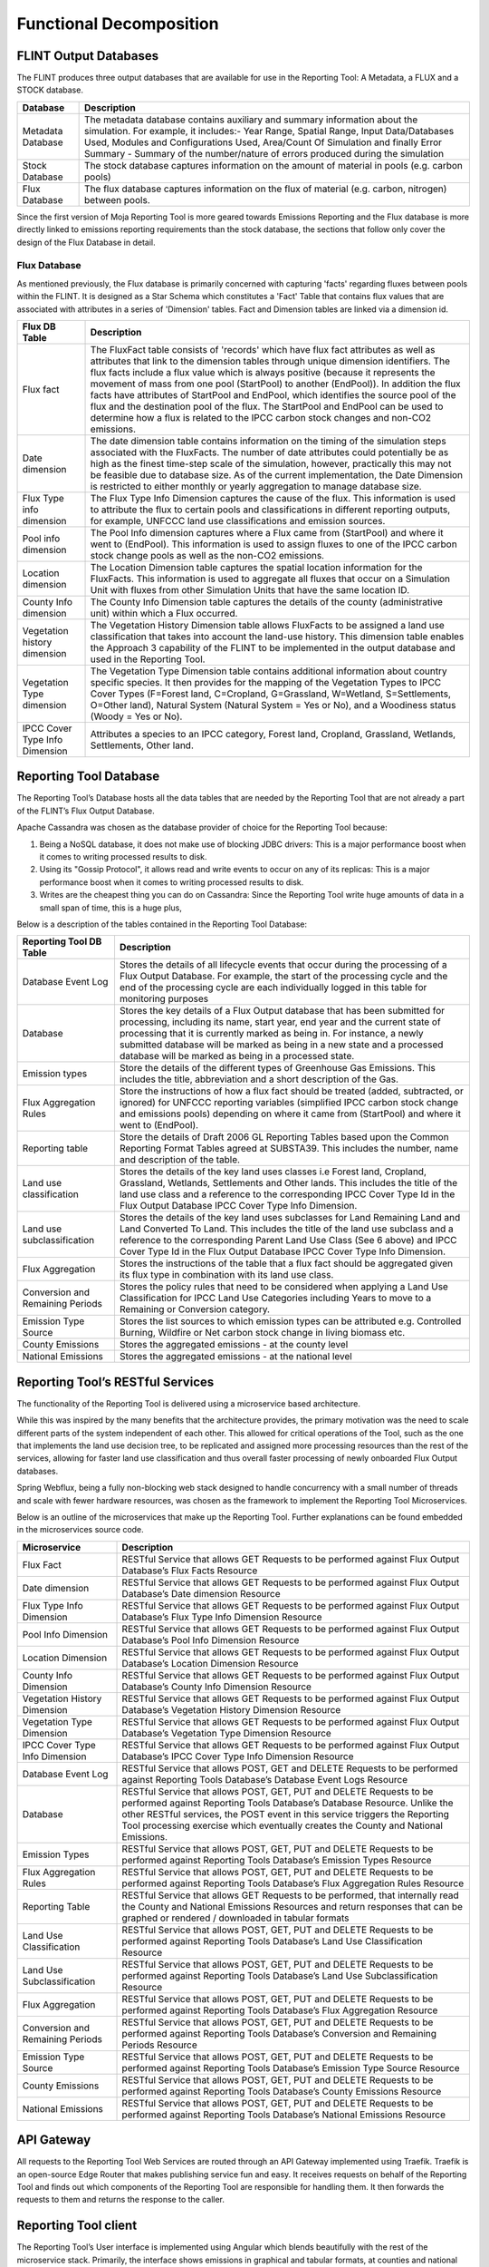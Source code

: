 Functional Decomposition
========================

FLINT Output Databases
----------------------

The FLINT produces three output databases that are available for use in
the Reporting Tool: A Metadata, a FLUX and a STOCK database.

+-------------------+-------------------------------------------------+
| Database          | Description                                     |
+===================+=================================================+
| Metadata Database | The metadata database contains auxiliary and    |
|                   | summary information about the simulation. For   |
|                   | example, it includes:- Year Range, Spatial      |
|                   | Range, Input Data/Databases Used, Modules and   |
|                   | Configurations Used, Area/Count Of Simulation   |
|                   | and finally Error Summary - Summary of the      |
|                   | number/nature of errors produced during the     |
|                   | simulation                                      |
+-------------------+-------------------------------------------------+
| Stock Database    | The stock database captures information on the  |
|                   | amount of material in pools (e.g. carbon pools) |
+-------------------+-------------------------------------------------+
| Flux Database     | The flux database captures information on the   |
|                   | flux of material (e.g. carbon, nitrogen)        |
|                   | between pools.                                  |
+-------------------+-------------------------------------------------+

Since the first version of Moja Reporting Tool is more geared towards
Emissions Reporting and the Flux database is more directly linked to
emissions reporting requirements than the stock database, the sections
that follow only cover the design of the Flux Database in detail.

Flux Database
~~~~~~~~~~~~~

As mentioned previously, the Flux database is primarily concerned with
capturing 'facts' regarding fluxes between pools within the FLINT. It is
designed as a Star Schema which constitutes a 'Fact' Table that contains
flux values that are associated with attributes in a series of
'Dimension' tables. Fact and Dimension tables are linked via a dimension
id.

.. image:: ../_static/images/flux-database-entity-design.png
   :alt: flux-database-entity-design

+--------------------------------+------------------------------------+
| Flux DB Table                  | Description                        |
+================================+====================================+
| Flux fact                      | The FluxFact table consists of     |
|                                | 'records' which have flux fact     |
|                                | attributes as well as attributes   |
|                                | that link to the dimension tables  |
|                                | through unique dimension           |
|                                | identifiers. The flux facts        |
|                                | include a flux value which is      |
|                                | always positive (because it        |
|                                | represents the movement of mass    |
|                                | from one pool (StartPool) to       |
|                                | another (EndPool)). In addition    |
|                                | the flux facts have attributes of  |
|                                | StartPool and EndPool, which       |
|                                | identifies the source pool of the  |
|                                | flux and the destination pool of   |
|                                | the flux. The StartPool and        |
|                                | EndPool can be used to determine   |
|                                | how a flux is related to the IPCC  |
|                                | carbon stock changes and non-CO2   |
|                                | emissions.                         |
+--------------------------------+------------------------------------+
| Date dimension                 | The date dimension table contains  |
|                                | information on the timing of the   |
|                                | simulation steps associated with   |
|                                | the FluxFacts. The number of date  |
|                                | attributes could potentially be as |
|                                | high as the finest time-step scale |
|                                | of the simulation, however,        |
|                                | practically this may not be        |
|                                | feasible due to database size. As  |
|                                | of the current implementation, the |
|                                | Date Dimension is restricted to    |
|                                | either monthly or yearly           |
|                                | aggregation to manage database     |
|                                | size.                              |
+--------------------------------+------------------------------------+
| Flux Type info dimension       | The Flux Type Info Dimension       |
|                                | captures the cause of the flux.    |
|                                | This information is used to        |
|                                | attribute the flux to certain      |
|                                | pools and classifications in       |
|                                | different reporting outputs, for   |
|                                | example, UNFCCC land use           |
|                                | classifications and emission       |
|                                | sources.                           |
+--------------------------------+------------------------------------+
| Pool info dimension            | The Pool Info dimension captures   |
|                                | where a Flux came from (StartPool) |
|                                | and where it went to (EndPool).    |
|                                | This information is used to assign |
|                                | fluxes to one of the IPCC carbon   |
|                                | stock change pools as well as the  |
|                                | non-CO2 emissions.                 |
+--------------------------------+------------------------------------+
| Location dimension             | The Location Dimension table       |
|                                | captures the spatial location      |
|                                | information for the FluxFacts.     |
|                                | This information is used to        |
|                                | aggregate all fluxes that occur on |
|                                | a Simulation Unit with fluxes from |
|                                | other Simulation Units that have   |
|                                | the same location ID.              |
+--------------------------------+------------------------------------+
| County Info dimension          | The County Info Dimension table    |
|                                | captures the details of the county |
|                                | (administrative unit) within which |
|                                | a Flux occurred.                   |
+--------------------------------+------------------------------------+
| Vegetation history dimension   | The Vegetation History Dimension   |
|                                | table allows FluxFacts to be       |
|                                | assigned a land use classification |
|                                | that takes into account the        |
|                                | land-use history. This dimension   |
|                                | table enables the Approach 3       |
|                                | capability of the FLINT to be      |
|                                | implemented in the output database |
|                                | and used in the Reporting Tool.    |
+--------------------------------+------------------------------------+
| Vegetation Type dimension      | The Vegetation Type Dimension      |
|                                | table contains additional          |
|                                | information about country specific |
|                                | species. It then provides for the  |
|                                | mapping of the Vegetation Types to |
|                                | IPCC Cover Types (F=Forest land,   |
|                                | C=Cropland, G=Grassland,           |
|                                | W=Wetland, S=Settlements, O=Other  |
|                                | land), Natural System (Natural     |
|                                | System = Yes or No), and a         |
|                                | Woodiness status (Woody = Yes or   |
|                                | No).                               |
+--------------------------------+------------------------------------+
| IPCC Cover Type Info Dimension | Attributes a species to an IPCC    |
|                                | category, Forest land, Cropland,   |
|                                | Grassland, Wetlands, Settlements,  |
|                                | Other land.                        |
+--------------------------------+------------------------------------+

Reporting Tool Database
-----------------------

The Reporting Tool’s Database hosts all the data tables that are needed
by the Reporting Tool that are not already a part of the FLINT’s Flux
Output Database.

Apache Cassandra was chosen as the database provider of choice for the
Reporting Tool because:

1. Being a NoSQL database, it does not make use of blocking JDBC
   drivers: This is a major performance boost when it comes to writing
   processed results to disk.

2. Using its "Gossip Protocol", it allows read and write events to occur
   on any of its replicas: This is a major performance boost when it
   comes to writing processed results to disk.

3. Writes are the cheapest thing you can do on Cassandra: Since the
   Reporting Tool write huge amounts of data in a small span of time,
   this is a huge plus,

Below is a description of the tables contained in the Reporting Tool
Database:

+----------------------------------+----------------------------------+
| Reporting Tool DB Table          | Description                      |
+==================================+==================================+
| Database Event Log               | Stores the details of all        |
|                                  | lifecycle events that occur      |
|                                  | during the processing of a Flux  |
|                                  | Output Database. For example,    |
|                                  | the start of the processing      |
|                                  | cycle and the end of the         |
|                                  | processing cycle are each        |
|                                  | individually logged in this      |
|                                  | table for monitoring purposes    |
+----------------------------------+----------------------------------+
| Database                         | Stores the key details of a Flux |
|                                  | Output database that has been    |
|                                  | submitted for processing,        |
|                                  | including its name, start year,  |
|                                  | end year and the current state   |
|                                  | of processing that it is         |
|                                  | currently marked as being in.    |
|                                  | For instance, a newly submitted  |
|                                  | database will be marked as being |
|                                  | in a new state and a processed   |
|                                  | database will be marked as being |
|                                  | in a processed state.            |
+----------------------------------+----------------------------------+
| Emission types                   | Store the details of the         |
|                                  | different types of Greenhouse    |
|                                  | Gas Emissions. This includes the |
|                                  | title, abbreviation and a short  |
|                                  | description of the Gas.          |
+----------------------------------+----------------------------------+
| Flux Aggregation Rules           | Store the instructions of how a  |
|                                  | flux fact should be treated      |
|                                  | (added, subtracted, or ignored)  |
|                                  | for UNFCCC reporting variables   |
|                                  | (simplified IPCC carbon stock    |
|                                  | change and emissions pools)      |
|                                  | depending on where it came from  |
|                                  | (StartPool) and where it went to |
|                                  | (EndPool).                       |
+----------------------------------+----------------------------------+
| Reporting table                  | Store the details of Draft 2006  |
|                                  | GL Reporting Tables based upon   |
|                                  | the Common Reporting Format      |
|                                  | Tables agreed at SUBSTA39. This  |
|                                  | includes the number, name and    |
|                                  | description of the table.        |
+----------------------------------+----------------------------------+
| Land use classification          | Stores the details of the key    |
|                                  | land uses classes i.e Forest     |
|                                  | land, Cropland, Grassland,       |
|                                  | Wetlands, Settlements and Other  |
|                                  | lands. This includes the title   |
|                                  | of the land use class and a      |
|                                  | reference to the corresponding   |
|                                  | IPCC Cover Type Id in the Flux   |
|                                  | Output Database IPCC Cover Type  |
|                                  | Info Dimension.                  |
+----------------------------------+----------------------------------+
| Land use subclassification       | Stores the details of the key    |
|                                  | land uses subclasses for Land    |
|                                  | Remaining Land and Land          |
|                                  | Converted To Land. This includes |
|                                  | the title of the land use        |
|                                  | subclass and a reference to the  |
|                                  | corresponding Parent Land Use    |
|                                  | Class (See 6 above) and IPCC     |
|                                  | Cover Type Id in the Flux Output |
|                                  | Database IPCC Cover Type Info    |
|                                  | Dimension.                       |
+----------------------------------+----------------------------------+
| Flux Aggregation                 | Stores the instructions of the   |
|                                  | table that a flux fact should be |
|                                  | aggregated given its flux type   |
|                                  | in combination with its land use |
|                                  | class.                           |
+----------------------------------+----------------------------------+
| Conversion and Remaining Periods | Stores the policy rules that     |
|                                  | need to be considered when       |
|                                  | applying a Land Use              |
|                                  | Classification for IPCC Land Use |
|                                  | Categories including Years to    |
|                                  | move to a Remaining or           |
|                                  | Conversion category.             |
+----------------------------------+----------------------------------+
| Emission Type Source             | Stores the list sources to which |
|                                  | emission types can be attributed |
|                                  | e.g. Controlled Burning,         |
|                                  | Wildfire or Net carbon stock     |
|                                  | change in living biomass etc.    |
+----------------------------------+----------------------------------+
| County Emissions                 | Stores the aggregated emissions  |
|                                  | - at the county level            |
+----------------------------------+----------------------------------+
| National Emissions               | Stores the aggregated emissions  |
|                                  | - at the national level          |
+----------------------------------+----------------------------------+

Reporting Tool’s RESTful Services
---------------------------------

The functionality of the Reporting Tool is delivered using a
microservice based architecture.

While this was inspired by the many benefits that the architecture
provides, the primary motivation was the need to scale different parts
of the system independent of each other. This allowed for critical
operations of the Tool, such as the one that implements the land use
decision tree, to be replicated and assigned more processing resources
than the rest of the services, allowing for faster land use
classification and thus overall faster processing of newly onboarded
Flux Output databases.

Spring Webflux, being a fully non-blocking web stack designed to handle
concurrency with a small number of threads and scale with fewer hardware
resources, was chosen as the framework to implement the Reporting Tool
Microservices.

Below is an outline of the microservices that make up the Reporting
Tool. Further explanations can be found embedded in the microservices
source code.

+--------------------------------+------------------------------------------------------------------------------------------------------------------------------------------------------------------------------------------------------------------------------------------------------------------------------------------------------------------+
|Microservice                    |Description                                                                                                                                                                                                                                                                                                       |
+================================+==================================================================================================================================================================================================================================================================================================================+
|Flux Fact                       |RESTful Service that allows GET Requests to be performed against Flux Output Database’s Flux Facts Resource                                                                                                                                                                                                       |
+--------------------------------+------------------------------------------------------------------------------------------------------------------------------------------------------------------------------------------------------------------------------------------------------------------------------------------------------------------+
|Date dimension                  |RESTful Service that allows GET Requests to be performed against Flux Output Database’s Date dimension Resource                                                                                                                                                                                                   |
+--------------------------------+------------------------------------------------------------------------------------------------------------------------------------------------------------------------------------------------------------------------------------------------------------------------------------------------------------------+
|Flux Type Info Dimension        |RESTful Service that allows GET Requests to be performed against Flux Output Database’s Flux Type Info Dimension Resource                                                                                                                                                                                         |
+--------------------------------+------------------------------------------------------------------------------------------------------------------------------------------------------------------------------------------------------------------------------------------------------------------------------------------------------------------+
|Pool Info Dimension             |RESTful Service that allows GET Requests to be performed against Flux Output Database’s Pool Info Dimension Resource                                                                                                                                                                                              |
+--------------------------------+------------------------------------------------------------------------------------------------------------------------------------------------------------------------------------------------------------------------------------------------------------------------------------------------------------------+
|Location Dimension              |RESTful Service that allows GET Requests to be performed against Flux Output Database’s Location Dimension Resource                                                                                                                                                                                               |
+--------------------------------+------------------------------------------------------------------------------------------------------------------------------------------------------------------------------------------------------------------------------------------------------------------------------------------------------------------+
|County Info Dimension           |RESTful Service that allows GET Requests to be performed against Flux Output Database’s County Info Dimension Resource                                                                                                                                                                                            |
+--------------------------------+------------------------------------------------------------------------------------------------------------------------------------------------------------------------------------------------------------------------------------------------------------------------------------------------------------------+
|Vegetation History Dimension    |RESTful Service that allows GET Requests to be performed against Flux Output Database’s Vegetation History Dimension Resource                                                                                                                                                                                     |
+--------------------------------+------------------------------------------------------------------------------------------------------------------------------------------------------------------------------------------------------------------------------------------------------------------------------------------------------------------+
|Vegetation Type Dimension       |RESTful Service that allows GET Requests to be performed against Flux Output Database’s Vegetation Type Dimension Resource                                                                                                                                                                                        |
+--------------------------------+------------------------------------------------------------------------------------------------------------------------------------------------------------------------------------------------------------------------------------------------------------------------------------------------------------------+
|IPCC Cover Type Info Dimension  |RESTful Service that allows GET Requests to be performed against Flux Output Database’s IPCC Cover Type Info Dimension Resource                                                                                                                                                                                   |
+--------------------------------+------------------------------------------------------------------------------------------------------------------------------------------------------------------------------------------------------------------------------------------------------------------------------------------------------------------+
|Database Event Log              |RESTful Service that allows POST, GET and DELETE Requests to be performed against Reporting Tools Database’s Database Event Logs Resource                                                                                                                                                                         |
+--------------------------------+------------------------------------------------------------------------------------------------------------------------------------------------------------------------------------------------------------------------------------------------------------------------------------------------------------------+
|Database                        |RESTful Service that allows POST, GET, PUT and DELETE Requests to be performed against Reporting Tools Database’s Database Resource. Unlike the other RESTful services, the POST event in this service triggers the Reporting Tool processing exercise which eventually creates the County and National Emissions.|
+--------------------------------+------------------------------------------------------------------------------------------------------------------------------------------------------------------------------------------------------------------------------------------------------------------------------------------------------------------+
|Emission Types                  |RESTful Service that allows POST, GET, PUT and DELETE Requests to be performed against Reporting Tools Database’s Emission Types Resource                                                                                                                                                                         |
+--------------------------------+------------------------------------------------------------------------------------------------------------------------------------------------------------------------------------------------------------------------------------------------------------------------------------------------------------------+
|Flux Aggregation Rules          |RESTful Service that allows POST, GET, PUT and DELETE Requests to be performed against Reporting Tools Database’s Flux Aggregation Rules Resource                                                                                                                                                                 |
+--------------------------------+------------------------------------------------------------------------------------------------------------------------------------------------------------------------------------------------------------------------------------------------------------------------------------------------------------------+
|Reporting Table                 |RESTful Service that allows GET Requests to be performed, that internally read the County and National Emissions Resources and return responses that can be graphed or rendered / downloaded in tabular formats                                                                                                   |
+--------------------------------+------------------------------------------------------------------------------------------------------------------------------------------------------------------------------------------------------------------------------------------------------------------------------------------------------------------+
|Land Use Classification         |RESTful Service that allows POST, GET, PUT and DELETE Requests to be performed against Reporting Tools Database’s Land Use Classification Resource                                                                                                                                                                |
+--------------------------------+------------------------------------------------------------------------------------------------------------------------------------------------------------------------------------------------------------------------------------------------------------------------------------------------------------------+
|Land Use Subclassification      |RESTful Service that allows POST, GET, PUT and DELETE Requests to be performed against Reporting Tools Database’s Land Use Subclassification Resource                                                                                                                                                             |
+--------------------------------+------------------------------------------------------------------------------------------------------------------------------------------------------------------------------------------------------------------------------------------------------------------------------------------------------------------+
|Flux Aggregation                |RESTful Service that allows POST, GET, PUT and DELETE Requests to be performed against Reporting Tools Database’s Flux Aggregation Resource                                                                                                                                                                       |
+--------------------------------+------------------------------------------------------------------------------------------------------------------------------------------------------------------------------------------------------------------------------------------------------------------------------------------------------------------+
|Conversion and Remaining Periods|RESTful Service that allows POST, GET, PUT and DELETE Requests to be performed against Reporting Tools Database’s Conversion and Remaining Periods Resource                                                                                                                                                       |
+--------------------------------+------------------------------------------------------------------------------------------------------------------------------------------------------------------------------------------------------------------------------------------------------------------------------------------------------------------+
|Emission Type Source            |RESTful Service that allows POST, GET, PUT and DELETE Requests to be performed against Reporting Tools Database’s Emission Type Source Resource                                                                                                                                                                   |
+--------------------------------+------------------------------------------------------------------------------------------------------------------------------------------------------------------------------------------------------------------------------------------------------------------------------------------------------------------+
|County Emissions                |RESTful Service that allows POST, GET, PUT and DELETE Requests to be performed against Reporting Tools Database’s County Emissions Resource                                                                                                                                                                       |
+--------------------------------+------------------------------------------------------------------------------------------------------------------------------------------------------------------------------------------------------------------------------------------------------------------------------------------------------------------+
|National Emissions              |RESTful Service that allows POST, GET, PUT and DELETE Requests to be performed against Reporting Tools Database’s National Emissions Resource                                                                                                                                                                     |
+--------------------------------+------------------------------------------------------------------------------------------------------------------------------------------------------------------------------------------------------------------------------------------------------------------------------------------------------------------+

API Gateway
-----------

.. image:: ../_static/images/traefix-api.png
   :alt: traefix-api

All requests to the Reporting Tool Web Services are routed through an
API Gateway implemented using Traefik. Traefik is an open-source Edge
Router that makes publishing service fun and easy. It receives requests
on behalf of the Reporting Tool and finds out which components of the
Reporting Tool are responsible for handling them. It then forwards the
requests to them and returns the response to the caller.

Reporting Tool client
---------------------

The Reporting Tool’s User interface is implemented using Angular which
blends beautifully with the rest of the microservice stack. Primarily,
the interface shows emissions in graphical and tabular formats, at
counties and national levels, for each of the flux output databases
processed by the Reporting Tool. It further allows users to download the
tables as neatly formatted xlsx documents for offline reference and
reporting.
